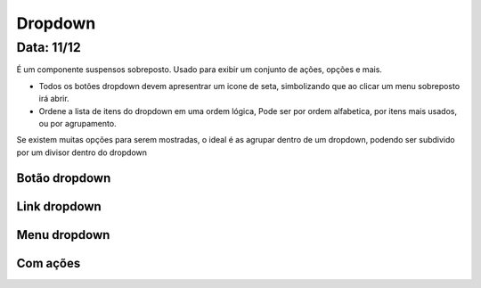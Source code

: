 ===========================
Dropdown
===========================


---------------
Data: 11/12
---------------

É um componente suspensos sobreposto. Usado para exibir um conjunto de ações, opções e mais.

- Todos os botões dropdown devem apresentrar um icone de seta, simbolizando que ao clicar um menu sobreposto irá abrir.
- Ordene a lista de itens do dropdown em uma ordem lógica, Pode ser por ordem alfabetica, por itens mais usados, ou por agrupamento.

Se existem muitas opções para serem mostradas, o ideal é as agrupar dentro de um dropdown, podendo ser subdivido por um divisor dentro do dropdown



Botão dropdown
----------------


Link dropdown
----------------


Menu dropdown
----------------


Com ações
--------------